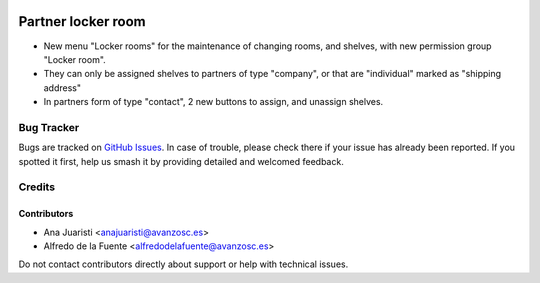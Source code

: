 .. image:: https://img.shields.io/badge/licence-AGPL--3-blue.svg
   :target: http://www.gnu.org/licenses/agpl-3.0-standalone.html
   :alt: License: AGPL-3

===================
Partner locker room
===================

* New menu "Locker rooms" for the maintenance of changing rooms, and shelves,
  with new permission group "Locker room".
* They can only be assigned shelves to partners of type "company", or that are
  "individual" marked as "shipping address"
* In partners form of type "contact", 2 new buttons to assign, and unassign
  shelves.

Bug Tracker
===========

Bugs are tracked on `GitHub Issues
<https://github.com/avanzosc/odoo-addons/issues>`_. In case of trouble, please
check there if your issue has already been reported. If you spotted it first,
help us smash it by providing detailed and welcomed feedback.

Credits
=======

Contributors
------------
* Ana Juaristi <anajuaristi@avanzosc.es>
* Alfredo de la Fuente <alfredodelafuente@avanzosc.es>

Do not contact contributors directly about support or help with technical issues.
